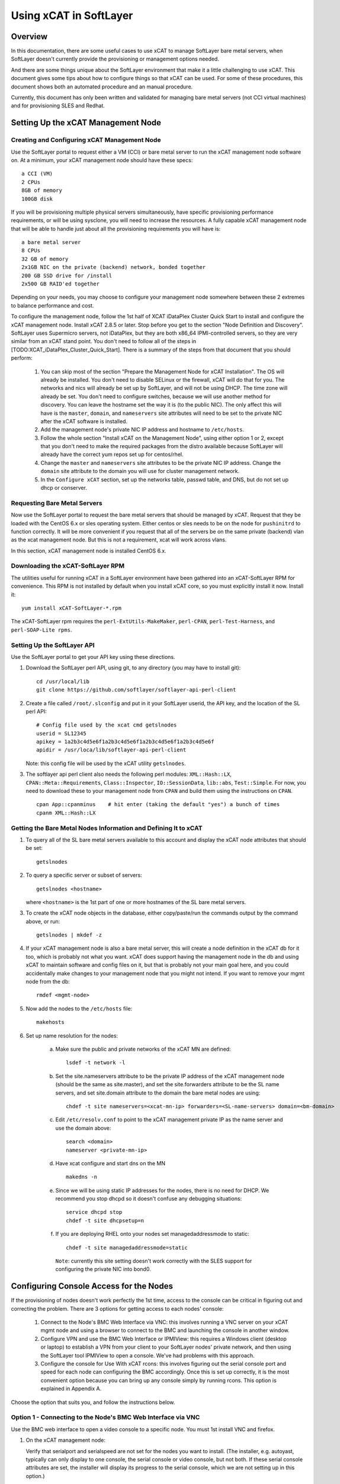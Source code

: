 Using xCAT in SoftLayer
=======================

Overview
--------

In this documentation, there are some useful cases to use xCAT to manage SoftLayer bare metal servers, when SoftLayer doesn't currently provide the provisioning or management options needed.

And there are some things unique about the SoftLayer environment that make it a little challenging to use xCAT. This document gives some tips about how to configure things so that xCAT can be used. For some of these procedures, this document shows both an automated procedure and an manual procedure.

Currently, this document has only been written and validated for managing bare metal servers (not CCI virtual machines) and for provisioning SLES and Redhat.

Setting Up the xCAT Management Node
-----------------------------------

Creating and Configuring xCAT Management Node
```````````````````````````````````````````````

Use the SoftLayer portal to request either a VM (CCI) or bare metal server to run the xCAT management node software on. At a minimum, your xCAT management node should have these specs: ::

    a CCI (VM)
    2 CPUs
    8GB of memory
    100GB disk

If you will be provisioning multiple physical servers simultaneously, have specific provisioning performance requirements, or will be using sysclone, you will need to increase the resources. A fully capable xCAT management node that will be able to handle just about all the provisioning requirements you will have is: ::

    a bare metal server
    8 CPUs
    32 GB of memory
    2x1GB NIC on the private (backend) network, bonded together
    200 GB SSD drive for /install
    2x500 GB RAID'ed together

Depending on your needs, you may choose to configure your management node somewhere between these 2 extremes to balance performance and cost.

To configure the management node, follow the 1st half of XCAT iDataPlex Cluster Quick Start to install and configure the xCAT management node. Install xCAT 2.8.5 or later. Stop before you get to the section "Node Definition and Discovery". SoftLayer uses Supermicro servers, not iDataPlex, but they are both x86_64 IPMI-controlled servers, so they are very similar from an xCAT stand point. You don't need to follow all of the steps in [TODO:XCAT_iDataPlex_Cluster_Quick_Start]. There is a summary of the steps from that document that you should perform:

   #. You can skip most of the section "Prepare the Management Node for xCAT Installation". The OS will already be installed. You don't need to disable SELinux or the firewall, xCAT will do that for you. The networks and nics will already be set up by SoftLayer, and will not be using DHCP. The time zone will already be set. You don't need to configure switches, because we will use another method for discovery. You can leave the hostname set the way it is (to the public NIC). The only affect this will have is the ``master``, ``domain``, and ``nameservers`` site attributes will need to be set to the private NIC after the xCAT software is installed.

   #. Add the management node's private NIC IP address and hostname to ``/etc/hosts``.

   #. Follow the whole section "Install xCAT on the Management Node", using either option 1 or 2, except that you don't need to make the required packages from the distro available because SoftLayer will already have the correct yum repos set up for centos/rhel.

   #. Change the ``master`` and ``nameservers`` site attributes to be the private NIC IP address. Change the ``domain`` site attribute to the domain you will use for cluster management network.

   #. In the ``Configure xCAT`` section, set up the networks table, passwd table, and DNS, but do not set up dhcp or conserver.


Requesting Bare Metal Servers
`````````````````````````````

Now use the SoftLayer portal to request the bare metal servers that should be managed by xCAT. Request that they be loaded with the CentOS 6.x or sles operating system. Either centos or sles needs to be on the node for ``pushinitrd`` to function correctly. It will be more convenient if you request that all of the servers be on the same private (backend) vlan as the xcat management node. But this is not a requirement, xcat will work across vlans.

In this section, xCAT management node is installed CentOS 6.x.

Downloading the xCAT-SoftLayer RPM
```````````````````````````````

The utilities useful for running xCAT in a SoftLayer environment have been gathered into an xCAT-SoftLayer RPM for convenience. This RPM is not installed by default when you install xCAT core, so you must explicitly install it now. Install it: ::

    yum install xCAT-SoftLayer-*.rpm

The xCAT-SoftLayer rpm requires the ``perl-ExtUtils-MakeMaker``, ``perl-CPAN``, ``perl-Test-Harness``, and ``perl-SOAP-Lite rpms``.

Setting Up the SoftLayer API
````````````````````````

Use the SoftLayer portal to get your API key using these directions.

#. Download the SoftLayer perl API, using git, to any directory (you may have to install git): ::

    cd /usr/local/lib
    git clone https://github.com/softlayer/softlayer-api-perl-client

#. Create a file called ``/root/.slconfig`` and put in it your SoftLayer userid, the API key, and the location of the SL perl API: ::

    # Config file used by the xcat cmd getslnodes
    userid = SL12345
    apikey = 1a2b3c4d5e6f1a2b3c4d5e6f1a2b3c4d5e6f1a2b3c4d5e6f
    apidir = /usr/loca/lib/softlayer-api-perl-client

   Note: this config file will be used by the xCAT utility ``getslnodes``.

#. The softlayer api perl client also needs the following perl modules: ``XML::Hash::LX``, ``CPAN::Meta::Requirements``, ``Class::Inspector``, ``IO::SessionData``, ``lib::abs``, ``Test::Simple``. For now, you need to download these to your management node from ``CPAN`` and build them using the instructions on ``CPAN``. ::

    cpan App::cpanminus    # hit enter (taking the default "yes") a bunch of times
    cpanm XML::Hash::LX

Getting the Bare Metal Nodes Information and Defining It to xCAT
````````````````````````````````````````````````````````````````

#. To query all of the SL bare metal servers available to this account and display the xCAT node attributes that should be set: ::

    getslnodes

#. To query a specific server or subset of servers: ::

    getslnodes <hostname>

   where ``<hostname>`` is the 1st part of one or more hostnames of the SL bare metal servers.

#. To create the xCAT node objects in the database, either copy/paste/run the commands output by the command above, or run: ::

    getslnodes | mkdef -z

#. If your xCAT management node is also a bare metal server, this will create a node definition in the xCAT db for it too, which is probably not what you want. xCAT does support having the management node in the db and using xCAT to maintain software and config files on it, but that is probably not your main goal here, and you could accidentally make changes to your management node that you might not intend. If you want to remove your mgmt node from the db: ::

    rmdef <mgmt-node>

#. Now add the nodes to the ``/etc/hosts`` file: ::

    makehosts

#. Set up name resolution for the nodes: 

    a. Make sure the public and private networks of the xCAT MN are defined: ::

        lsdef -t network -l

    b. Set the site.nameservers attribute to be the private IP address of the xCAT management node (should be the same as site.master), and set the site.forwarders attribute to be the SL name servers, and set site.domain attribute to the domain the bare metal nodes are using: ::

        chdef -t site nameservers=<xcat-mn-ip> forwarders=<SL-name-servers> domain=<bm-domain>

    c. Edit ``/etc/resolv.conf`` to point to the xCAT management private IP as the name server and use the domain above: ::

        search <domain>
        nameserver <private-mn-ip>

    d. Have xcat configure and start dns on the MN ::

        makedns -n     

    e. Since we will be using static IP addresses for the nodes, there is no need for DHCP. We recommend you stop dhcpd so it doesn't confuse any debugging situations: ::

        service dhcpd stop
        chdef -t site dhcpsetup=n

    f. If you are deploying RHEL onto your nodes set managedaddressmode to static: ::

        chdef -t site managedaddressmode=static

      ``Note``: currently this site setting doesn't work correctly with the SLES support for configuring the private NIC into bond0.

Configuring Console Access for the Nodes
----------------------------------------

If the provisioning of nodes doesn't work perfectly the 1st time, access to the console can be critical in figuring out and correcting the problem. There are 3 options for getting access to each nodes' console:

    #. Connect to the Node's BMC Web Interface via VNC: this involves running a VNC server on your xCAT mgmt node and using a browser to connect to the BMC and launching the console in another window. 

    #. Configure VPN and use the BMC Web Interface or IPMIView: this requires a Windows client (desktop or laptop) to establish a VPN from your client to your SoftLayer nodes' private network, and then using the SoftLayer tool IPMIView to open a console. We've had problems with this approach.

    #. Configure the console for Use With xCAT rcons: this involves figuring out the serial console port and speed for each node can configuring the BMC accordingly. Once this is set up correctly, it is the most convenient option because you can bring up any console simply by running rcons. This option is explained in Appendix A.

Choose the option that suits you, and follow the instructions below.

Option 1 - Connecting to the Node's BMC Web Interface via VNC
`````````````````````````````````````````````````````````````

Use the BMC web interface to open a video console to a specific node. You must 1st install VNC and firefox.

#. On the xCAT management node:

   Verify that serialport and serialspeed are not set for the nodes you want to install. (The installer, e.g. autoyast, typically can only display to one console, the serial console or video console, but not both. If these serial console attributes are set, the installer will display its progress to the serial console, which we are not setting up in this option.) ::

    lsdef <node> -i serialport,serialspeed

   Set up the epel repo (for CentOS or RHEL), and install VNC, fluxbox, and firefox: ::

    yum install tigervnc-server firefox java icedtea-web fluxbox metacity xterm xsetroot

   Start the VNC server: ::

    vncserver -geometry 1280x960 -AlwaysShared &

#. On your client machine connect to the VNC server: ::

    vncviewer <xcat-mn-public-ip>:1 &

#. From inside the VNC session:

   In the xterm in VNC, if you don't like twm, start the window manager you want and add it to .vnc/xstartup for the future. For example, metacity: ::

    metacity &
    sed -i s/twm/metacity/ /root/.vnc/xstartup

   List the BMC information for the node you want to open the console to: ::

    lsdef <node> -i bmc,bmcusername,bmcpassword

   Start firefox inside vnc:

       a. In firefox, enter the IP address of the BMC, and then login with the BMC username and password.

       b. Choose menu option Remote Control -> Console Redirection.

       c. Click on Launch Console and choose to open the file with Iced Tea Web (``/usr/bin/javaws.itweb``), instead of save the file.

       d. When the black window opens, hit enter and you should see either a login prompt or a shell prompt.

Option 2 - Configuring VPN and Use the BMC Web Interface or IPMIView
``````````````````````````````````````````````````````````````````

Setting up VPN from your laptop/desktop to your SoftLayer account gives you direct access to the private network of your SoftLayer servers, so for access to the node consoles this is an alternative to using VNC. There are a couple different ways to configure SSL VPN for SoftLayer:

#. If you run windows on your laptop/desktop, point your browser to ``http://vpn.softlayer.com/`` and log in with your SoftLayer VPN id. This id is separate from you SoftLayer id and you'll have to create it the 1st time.
#. You can download, install, and run the stand alone Array Networks VPN client following ``https://vpn.dal05.softlayer.com/prx/000/http/localhost/login/help.html#clients`` . This works for linux and macs as well.
#. You can also VPN to SoftLayer using PPTP or Cisco AnyConnect, it can only allow 1 userid from your SoftLayer account to do this.

Once you have a VPN connection to SoftLayer then there are a couple ways to get a console to a SoftLayer bare metal server:

    a. Point your laptop/desktop browser to the BMC IP address of the server you want a console for. Login and choose the Remote Console menu option.
    b. Download/install the IPMIView tool from ``http://downloads.service.softlayer.com/ipmi`` .
    c. To get a console for a SoftLayer virtual machine (CCI), login to the manager or control portal and run the KVM Console action for the CCI.

Optional: Setting Up Additional NICs and Routes for xCAT to Configure
-----------------------------------------------------------------

xCAT has features to automatically configure additional NICs and routes on the nodes when they are being installed. In a SoftLayer environment, this can be convenient because there are usually additional NICs (other than the install NIC) and special routes that are needed. This section gives an example for nodes that have an eth1 NIC that is connected to the public VLAN and should be configured as part of bond1 and made the default gateway.

Setting Up Additional NICs
````````````````````````

#. Make sure the networks for the public vlans are defined in the xcat database: ::

    lsdef -t network -l

   If they aren't, define them: ::

    mkdef -t network publicnet gateway=50.97.240.33 mask=255.255.255.240 mgtifname=eth1 net=50.97.240.32

   ``Note``: in the networks table, mgtifname means the NIC on the xcat mgmt node that directly connects to that vlan. If the xcat mgmt node is not directly connected to this vlan (it reaches it via a router), then set mgtifname to ``!remote!<nicname>`` and add ``!remote!`` for ``dhcpinterfaces`` in site table.

#. For each node, set the IP address and hostname suffix and the network for the public network. In this example, we assume the public NICs will be configured to be bonded together, which works even if one of the NICs (e.g. eth3) is down: ::

    chdef <node> nicips.eth1=50.2.3.4 nichostnamesuffixes.bond1=-pub

   ``Note``: In this example, the ``-pub`` will be added to the end of the node name to form the hostname of the eth1 IP address. If you also want a completely different hostname (that doesn't start with the node name), set nicaliases.eth1. If you have a lot of nodes and your IP addresses follow a regular pattern, you can set them all at once, using xCAT's support for regular expressions.

#. Add these new NICs to name resolution: ::

    makehosts <noderange>
    makedns <noderange>

   If you are running a version of xcat older than 2.8.5 and you have nodes that are on a private vlan that is different from the xcat mgmt node's private vlan, then you need to add the following line to the global "options" statement in /etc/named.conf so that the nodes on the other private vlans will be allowed to query the dns on the xcat mgmt node: ::

    allow-recursion { any; };

   After editing ``/etc/named.conf``, then run ``service named restart``. If you run ``makedns -n`` in the future, you will need to make this change to ``/etc/named.conf`` again, because it will be overwritten.

#. You would use the confignics postscript to configure eth1 at the end of the node provisioning. But since SoftLayer bare metal servers should have their NICs part of a bond, use the configbond postscript instead by adding it to the list of postscripts that should be run for these nodes: ::

    chdef <noderange> -p postscripts='configbond bond1 eth1@eth3'

   ``Note``: the ``-p`` flag adds the postscript to the end of the existing list.

   Test the setup on 1 node using updatenode: ::

    updatenode <node> -P 'configbond bond1 eth1@eth3'

   Set installnic to "mac" to select the install NIC by mac address instead of NIC name (e.g. eth0), because the NIC name can vary depending on what OS or initrd is booted: ::

    chdef <node> installnic=mac

Setting Up Routes
``````````````````

You can set up routes (both default gateway and more specific routes) to be configured on the nodes using the routes table, the routenames attribute and the setroute postscript. These 3 work together like this:

    a. Define routes in the routes table for any routes you will need on any of nodes and give them unique names;
    b. For each node set its routenames attribute to the routes you want that node to have;
    c. Add the setroute postscript to the postbootscripts attribute for all nodes.

#. If you want to set the default gateway of the nodes to go out to the internet, create a route entry that points to the gateway IP address that SoftLayer defines for the public vlan for this node: 
   ::
 
    mkdef -t route <route_name> gateway=198.11.206.1 ifname=bond1 mask=0.0.0.0 net=0.0.0.0

   ``Note``: ifname is the NIC that the node will use to reach this gateway.

   Add this route to the node definitions and add setroute to the postbootscripts list: ::

     chdef <noderange> -p routenames=<route_name>
     chdef <noderange> -p postbootscripts='setroute'

#. If you are setting the node's default gateway to the public NIC, you will want a specific route for the private VLANs if you have servers in more than 1 private vlan:

   Create a route in the route table: ::

    mkdef -t route <route_name> gateway=10.54.51.1 ifname=bond0 mask=255.0.0.0 net=10.0.0.0

   Add this route to the node definitions and add setroute to the postbootscripts list: ::

    chdef <noderange> -p routenames=<route_name>
    chdef <noderange> -p postbootscripts='setroute'

   If some of the nodes you are installing are on a different private vlan than the xcat mgmt node, you need to set those nodes' xcatmaster attribute to the ip addresss of the mgmt node. For example: ::

    chdef <noderange> xcatmaster=10.54.51.2

   Test one node using updatenode: ::

    updatenode <noderange> -P 'setroute'

Configure the Node to Install a New OS (Scripted Install)
---------------------------------------------------------

Because SoftLayer switches often respond to NIC state changes slowly (when the NICs are not bonded) and because bare metal nodes are often allocated on different vlans from the xCAT MN, it is necessary to use a different method for initiating the network installation of the node. (Normally, xCAT relies on PXE and DHCP broadcasts during the network installation process, which by default don't go across vlan boundaries.) The basic approach we will use is to copy to the node the kernel, initrd, and IP address that xCAT will use to install the node. After that, the xCAT node installation process will proceed like usual.

Using the xCAT scripted install method is covered more fully in [TODO:XCAT_iDataPlex_Cluster_Quick_Start]. Use this section here in this document as a supplement that is specific to the SoftLayer environment.

Prepare an Osimage to Use For the Nodes
```````````````````````````````````````

#. Create an OS image defintion on the xCAT MN that will be used to provision the node, following Option 1 in XCAT iDataPlex Cluster Quick Start#Installing Stateful Nodes.

#. Get the driver disk for the aacraid driver and add it to the osimage definition. This is necessary because many SoftLayer physical servers use that device, but that driver is not in the default initrd. For example: ::

    chdef -t osimage <osimagename> driverupdatesrc=dud:/install/drivers/sles11.3/x86_64/aacraid-driverdisk-1.2.1-30300-sled11-sp2+sles11-sp2.img

   ``Note``: the aacraid rpm has an unusual format, so you can't use that with xCAT.

#. Modify your osimage definition to use the provided autoyast template that uses a static IP for the install NIC, instead of the typical DHCP IP address that xCAT normally uses: ::

    chdef -t osimage <osimagename> template=/opt/xcat/share/xcat/install/sles/compute.sles11.softlayer.tmpl

   ``Note``: so far only a template for SLES has been provided.

   If desired, you can specify a specific partition layout. For example, create a file called ``/install/custom/my-partitions``, containing: ::

        <drive>
          <device>XCATPARTITIONHOOK</device>
          <initialize config:type="boolean">true</initialize>
          <use>all</use>
          <partitions config:type="list">
            <partition>
              <create config:type="boolean">true</create>
              <filesystem config:type="symbol">swap</filesystem>
              <format config:type="boolean">true</format>
              <mount>swap</mount>
              <mountby config:type="symbol">path</mountby>
              <partition_nr config:type="integer">1</partition_nr>
              <partition_type>primary</partition_type>
              <size>32G</size>
            </partition>
            <partition>
              <create config:type="boolean">true</create>
              <filesystem config:type="symbol">ext3</filesystem>
              <format config:type="boolean">true</format>
              <mount>/</mount>
              <mountby config:type="symbol">path</mountby>
              <partition_nr config:type="integer">2</partition_nr>
              <partition_type>primary</partition_type>
              <size>64G</size>
            </partition>
          </partitions>
        </drive>

   Then use this file in your osimage: ::

    chdef -t osimage <osimagename> partitionfile=/install/custom/my-partitions

Deploying Nodes With That Osimage
```````````````````````````````

#. If the nodes to be deployed are not already up, boot the nodes to the existing OS that is already on its hard disk: ::

    rsetboot <noderange> hd
    rpower <noderange> boot

#. Copy the xCAT management node's ssh public key to the nodes: ::

    lsdef <noderange> -ci usercomment   # note the pw of each node
    xdsh <node> -K       # enter node pw when prompted

   ``Note``: you can skip this step if when you originally requested the servers from the SoftLayer portal, you gave it the xCAT management node's public key to put on the servers.

#. Have xCAT generate the initrd, kernel, and kernel parameters for deploying the nodes: ::

    nodeset <noderange> osimage=<osimagename>

#. Use the xCAT script called pushinitrd to automatically push the initrd, kernel, kernel parameters, and static IP information to the nodes: ::

    pushinitrd <noderange>

#. If this is the 1st node installation you've done in this cluster, open a console to one of the nodes before starting the installation, so that you can follow the process and see any errors that might be displayed. (See the previous section for how to get a console.) If you already know that the installation process works, you don't need to open a console.

   Boot the nodes to start the installation process: ::

    rsetboot <noderange> hd
    xdsh <noderange> reboot

   ``Note``: For some physical server types in softlayer, the rsetboot command fails. You can still proceed without it, it just means you will have to wait for the nodes to time out waiting for DHCP. Do not use rpower to reboot the node in this situation because that does not give the nodes a chance to sync the file changes (that pushinitrd made) to disk.

#. Monitor the progress: ::

    watch nodestat <noderange>

   Later on, if you want to push updates to the nodes (without completely reinstalling them), you can use the updatenode command. With this command you can sync new config files to the nodes, install additional rpms, and run new postscripts.

Using Sysclone (SystemImager) to Clone Nodes
----------------------------------------------

You can also use xCAT's sysclone method of capturing an image and deploying it to nodes, instead of using the scripted install method of node deployment (which is described in the previous chapter). The sysclone method (which uses the open source tool SystemImager underneath) enables you to install 1 golden node using the xCAT scripted install method, then further configure it exactly how you want it, capture the image, and then deploy that exact image on many nodes. If even enables you to subsequently capture updates to the golden node and push out just those deltas to the other nodes, making the updates much faster.

Using sysclone is covered more fully in `Using System Clone to Deploy Diskful Node <Using System Clone to Deploy Diskful Node>`. Use this section here in this document as a supplement that is specific to the SoftLayer environment. These differences are needed because SoftLayer switches often respond to NIC state changes slowly (when the NICs are not bonded) and because bare metal nodes are often allocated on different vlans from the xCAT MN.

Prepare the xCAT Mgmt Node for Using Sysclone
``````````````````````````````````````````````

In this example, xCAT management node is installed sles.

These steps only need to be done once, to prepare the xCAT mgmt node for using sysclone.

#. Add the Adaptec aacraid device driver to the xCAT genesis initrd. Follow the example given in XCAT_iDataPlex_Advanced_Setup#Adding_Drivers_to_the_Genesis_Boot_Kernel . This is needed because many of the SoftLayer servers have this device.

#. Install SystemImager on the xCAT mgmt node. The systemimager rpms are in the xcat-dep tarball, so you should already have that configured as a zypper archive on your mgmt node. (TODO:See section XCAT_iDataPlex_Cluster_Quick_Start#Using_the_New_Sysclone_Deployment_Method and the sections before that for the full context.) ::

    zypper install systemimager-server

#. Start the rsync daemon for systemimager: ::

    service systemimager-server-rsyncd start
    chkconfig systemimager-server-rsyncd on

#. Make sure you have the xcat-dep rpms in an otherpkgs directory. For example: ::

    mkdir -p /install/post/otherpkgs/sles11.3/x86_64/xcat
    cd /install/post/otherpkgs/sles11.3/x86_64/xcat
    tar jxvf xcat-dep-*.tar.bz2

Capture the Image of a Golden Node
```````````````````````````````````

``Golden Node`` is a term that means the server that you will configure the way you want many of your nodes to be and then take a snapshot of that image. You can have more than one golden node, if you have different types of nodes in your cloud. Normally, you should keep your golden nodes around long term, so that you can go back to them, apply updates, and capture the deltas.

Follow these steps to prepare a golden node and then capture its image. Some of these steps are described in more detail in TODO:XCAT_iDataPlex_Cluster_Quick_Start#Option_2:_Installing_Stateful_Nodes_Using_Sysclone, including its 2 subsections "Install or Configure the Golden Client" and "Capture image from the Golden Client". You should read the details in these 2 subsections, but the summary of what you will need to do is here, plus some additional steps.

#. Install the operating system and other desired software on the golden node. This can be done manually, or using xCAT's scripted install method described in the previous section.

#. Install these rpms on the golden node: ``systemimager-common``, ``systemimager-client``, ``systemconfigurator``, ``perl-AppConfig``. This is most easily done by updating the osimage definition you use for the golden node and then using xCAT's updatenode command. On the mgmt node do: ::

    chdef -t osimage -o <osimage-name> otherpkglist=/opt/xcat/share/xcat/install/rh/sysclone.sles11.x86_64.otherpkgs.pkglist
    chdef -t osimage -o <osimage-name> -p otherpkgdir=/install/post/otherpkgs/sles11.3/x86_64
    updatenode <my-golden-cilent> -S

   If you are running a version of xCAT older than 2.8.5, one additional step that is necessary is to add the following lines to ``/etc/systemimager/updateclient.local.exclude`` on the golden node: ::

    # These are files/dirs that are created automatically on the node, either by SLES, or by xCAT.
    /boot/grub
    /etc/grub.conf
    /etc/hosts
    /etc/udev/rules.d/*
    /etc/modprobe.d/bond0.conf
    /etc/modprobe.d/bond1.conf
    /etc/ssh
    /etc/sysconfig/syslog
    /etc/syslog-ng/syslog-ng.conf
    /opt/xcat
    /root/.ssh
    /var/cache
    /var/lib/*
    /xcatpost

#. Capture the golden node image, by running this on the xCAT mgmt node: ::

     imgcapture <my-golden-client> -t sysclone -o <myimagename>

   This will rsync the golden node's file system to the xCAT mgmt node and put it under ``/install/sysclone/images/<image-name>``.

Deploy the Image to a New Bare Metal Server
```````````````````````````````````````````

Once the image has been captured, use these steps to deploy it to one or more nodes. All of these steps are performed on the xCAT mgmt node.

#. If the nodes to be deployed are not already up, boot the nodes to the existing OS that is already on its hard disk: ::

    rsetboot <noderange> hd
    rpower <noderange> boot

#. Copy the xCAT management node's ssh public key to the nodes: ::

    lsdef <noderange> -ci usercomment   # note the pw of each node
    xdsh <node> -K       # enter node pw when prompted

   ``Note``: you can skip this step if when you originally requested the servers from the SoftLayer portal, you gave it the xCAT management node's public key to put on the servers.

#. Have xCAT generate the initrd, kernel, and kernel parameters for deploying the nodes: ::

    nodeset <noderange> osimage=<captured-sysclone-image>

#. Use the xCAT script called pushinitrd to automatically push the initrd, kernel, kernel parameters, and static IP information to the nodes: ::

    pushinitrd <noderange>

#. Boot the nodes to start the installation process: ::

    rsetboot <noderange> hd
    xdsh <noderange> reboot

   ``Note``: For some physical server types in softlayer, the rsetboot command fails. You can still proceed without it, it just means you will have to wait for the nodes to time out waiting for DHCP. Do not use rpower to reboot the node in this situation because that does not give the nodes a chance to sync the file changes (that pushinitrd made) to disk.

#. Monitor the progress: ::

    watch nodestat <noderange>

Updating Nodes Later On
````````````````````````

If you need to make changes to the golden client (install new rpms, change config files, etc.), you can capture the changes and push them to the already cloned nodes. This process will only transfer the deltas, so it will be much faster than the original cloning.

    * Make changes to your golden node.

    * From the mgmt node, capture the image using the same command as before. Assuming <myimagename> is an existing image, this will only sync the changes to the image on the mgmt node. ::

       imgcapture <my-golden-client> -t sysclone -o <myimagename>

**If you are running xCAT 2.8.5 or later:**

    * For the nodes you want to update with this updated golden image: ::

       updatenode <noderange> -S

**If you are running xCAT 2.8.4 or older:**

    * For one of the nodes you want to update, do a dry run of the update to see which files will be updated: ::

       xdsh <node> -s 'si_updateclient --server <mgmtnode-ip> --dry-run --yes'

    * If it lists files/dirs that you don't think should be updated, you need to add them to the exclude list in 3 places: ::

       On the golden node: /etc/systemimager/updateclient.local.exclude
       On the mgmt node: /install/sysclone/images/<myimagename>/etc/systemimager/updateclient.local.exclude
       On all of the nodes to be updated: /etc/systemimager/updateclient.local.exclude

    * From the mgmt node, push the updates out to the other nodes: ::

       xdsh <noderange> -s 'si_updateclient --server <mgmtnode-ip> --yes'

    * Run mkinitrd on the nodes because each node needs an initrd that is appropriate for its hardware, not the initrd in the image that was just sync'd: ::

       xdsh <noderange> -s mkinitrd      # only valide for sles/suse, for red hat use dracut

If you want more information about the underlying SystemImager commands that xCAT uses, see the SystemImager user manual.

Appendix A - Configure the Console for Use With xCAT rcons
----------------------------------------------------------

It is possible to configure the SoftLayer node's BMCs to work with the xCAT rcons command. Once this is set up, the rcons command is a very convenient way to view the node's consoles. But initially setting it up is not simple. Basically, you need to configure conserver on the xCAT mgmt node, and then determine each node's serial console port and speed and configure the BMC accordingly.

To determine the console port number and speed that should be used, and to configure everything accordingly, follow this procedure. Because the different Supermicro server models that SoftLayer uses are not consistent about the COM port and speed, this process is currently a little bit trial and error.

**On the xCAT management node:**

    * Consider setting ``consoleondemand=yes``, which tells conserver to only connect to the console when the rcons command is run for that node. By default, conserver tries to connect to all consoles when it starts (and tries to reconnect if a console connection ever drops), so that it can constantly be logging the console output for reference later on. This is handy, but also means that conserver can fight with SoftLayer for the single console on each bmc. ::

       chdef -t site consoleondemand=yes

    * Pick one node to set up and get conserver configured: ::

       chdef <node> cons=ipmi
       makeconservercf <node>

    * For convenience, transfer the MN's ssh public key to the node: ::

       getslnodes <node>    # note the node's password
       xdsh <node> -K       # enter the password when prompted
       ssh <node> date      # verify that the date command runs on the node w/o being prompted for a pw

    * Then in a separate shell that you can leave open for a while, run: ::

       rcons <node>

**Now ssh to the node and do:**

    * Load the ipmi kernel module: ::

       yum install ipmitool      # if not already installed
       modprobe ipmi_devintf

    * Query the speed that the bmc is currently configured to, and query the COM ports that exist on this node: ::

       ipmitool sol info 1      # note the speed that the bmc is currently using
       dmesg|grep ttyS          # to see com ports avail (the deprecated msg is ok)

    * Use the screen command to try each COM port to see which one is use for SOL: ::

       yum install screen       # if not already installed
       screen /dev/ttyS1 115200   # try COM 2, use the speed the bmc is using

    * In the screen above, type some text and hit enter (you won't see the text echoed) and see if it comes out on rcons. If it does, that's the port. If it doesn't, try the next port. To get out of the screen, type ``ctrl-shift-a``,``shift-k``
    * Figure out what speed the bios is using by trial & error (try 19200, 57600 and reboot after each one and watch rcons)

    * Set the bmc to use the bios speed. This enables rcons to show output from both the bios portion of the booting and the booting of the OS: ::

       ipmitool sol set volatile-bit-rate 19.2 1     # use the speed the bios is using
       ipmitool sol set non-volatile-bit-rate 19.2 1

**Back on the xCAT MN:**

    * Set the console port and speed in the xCAT db (this is used by nodeset to set the node's kernel parameters), for example: ::

       chdef <node> serialport=2 serialspeed=19200

    * Reboot the node to test the console display: ::

       rsetboot <node> hd;     # set the next boot of the node to be the current OS on its local hard disk
       xdsh <node> reboot      # to test rcons

Appendix B - Manually Push the Network Installation Settings to the Nodes
-------------------------------------------------------------------------

If you want to manually copy the network installation files and settings to the nodes, instead of using the pushinitrd command, follow these steps:

    * Have xCAT generate the initrd, kernel, and kernel parameters: ::

       nodeset <node> osimage=sles11.2-x86_64-install-compute

    * Display the initrd, kernel, and kernel parameters: ::

       nodels <node> bootparams

    * Using the paths displayed in the nodels command above, and prefixing them with ``/tftpboot/``, copy the kernel and initrd to the /boot file system of the node. For example: ::

       scp /tftpboot/xcat/osimage/sles11.2-x86_64-install-compute/linux <node>:/boot/xcat-sles-kernel
       scp /tftpboot/xcat/osimage/sles11.2-x86_64-install-compute/initrd <node>:/boot/xcat-sles-initrd

    * Now ssh to the node and edit ``/boot/grub/grub.conf``:
        a. In the same format as the other stanzas, add a new stanza with lines: title, root, kernel and params, initrd. You should consider not making this stanza the default, so that if you have trouble with rcons, you can always boot into the default OS again to fix it.
        b. For the kernel params in the stanza you are adding, copy them from the bootparams display on the MN. Replace ``!myipfn!`` with the private IP address of the MN.
        c. To the kernel parameters, add the static IP for the node, e.g.: ``hostip=10.54.51.5 gateway=10.54.51.1 netmask=255.255.255.192``
        d. To the kernel parameters, also add which NIC the node will be installing over, and increase the wait time (in seconds) before the node tries to communicate over that NIC. (The switches have a long delay after a NIC state change.). For example: netdevice=eth0 netwait=90

    * Back on the MN, open a console for each node in a separate window (see previous section), and then boot the node and watch the progress: ::

       rsetboot <node> hd
       xdsh <node> reboot

      ``Note``: because of the slowness of the switches to respond to NICs coming up, the installation process will probably hang at one point. On the console, autoyast will ask if you want to retry. Wait about 15 seconds and then retry and the process should continue.


